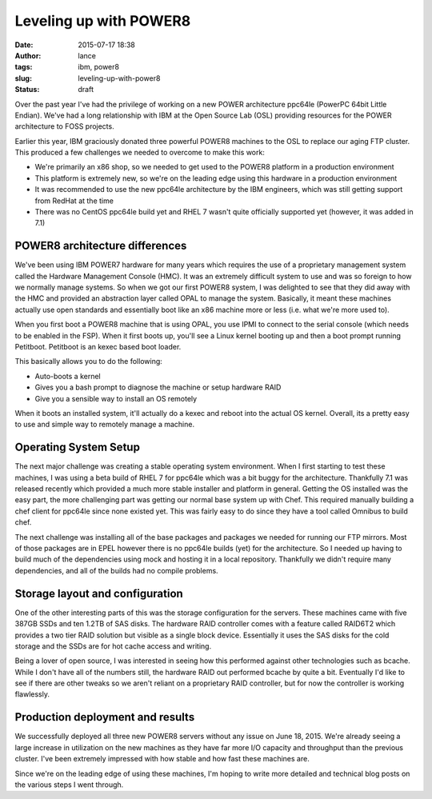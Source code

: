 Leveling up with POWER8
#######################
:date: 2015-07-17 18:38
:author: lance
:tags: ibm, power8
:slug: leveling-up-with-power8
:status: draft

Over the past year I've had the privilege of working on a new POWER architecture
ppc64le (PowerPC 64bit Little Endian). We've had a long relationship with IBM at
the Open Source Lab (OSL) providing resources for the POWER architecture to FOSS
projects.

Earlier this year, IBM graciously donated three powerful POWER8 machines to the
OSL to replace our aging FTP cluster. This produced a few challenges we needed
to overcome to make this work:

* We're primarily an x86 shop, so we needed to get used to the POWER8 platform
  in a production environment
* This platform is extremely new, so we're on the leading edge using this
  hardware in a production environment
* It was recommended to use the new ppc64le architecture by the IBM engineers,
  which was still getting support from RedHat at the time
* There was no CentOS ppc64le build yet and RHEL 7 wasn't quite officially
  supported yet (however, it was added in 7.1)

POWER8 architecture differences
-------------------------------

We've been using IBM POWER7 hardware for many years which requires the use of a
proprietary management system called the Hardware Management Console (HMC). It
was an extremely difficult system to use and was so foreign to how we normally
manage systems. So when we got our first POWER8 system, I was delighted to see
that they did away with the HMC and provided an abstraction layer called OPAL to
manage the system. Basically, it meant these machines actually use open
standards and essentially boot like an x86 machine more or less (i.e. what we're
more used to).

When you first boot a POWER8 machine that is using OPAL, you use IPMI to connect
to the serial console (which needs to be enabled in the FSP). When it first
boots up, you'll see a Linux kernel booting up and then a boot prompt running
Petitboot. Petitboot is an kexec based boot loader.

This basically allows you to do the following:

* Auto-boots a kernel
* Gives you a bash prompt to diagnose the machine or setup hardware RAID
* Give you a sensible way to install an OS remotely

When it boots an installed system, it'll actually do a kexec and reboot into the
actual OS kernel. Overall, its a pretty easy to use and simple way to remotely
manage a machine.

Operating System Setup
----------------------

The next major challenge was creating a stable operating system environment.
When I first starting to test these machines, I was using a beta build of RHEL 7
for ppc64le which was a bit buggy for the architecture. Thankfully 7.1 was
released recently which provided a much more stable installer and platform in
general. Getting the OS installed was the easy part, the more challenging part
was getting our normal base system up with Chef. This required manually building
a chef client for ppc64le since none existed yet. This was fairly easy to do
since they have a tool called Omnibus to build chef.

The next challenge was installing all of the base packages and packages we
needed for running our FTP mirrors. Most of those packages are in EPEL however
there is no ppc64le builds (yet) for the architecture. So I needed up having to
build much of the dependencies using mock and hosting it in a local
repository. Thankfully we didn't require many dependencies, and all of the
builds had no compile problems.

Storage layout and configuration
--------------------------------

One of the other interesting parts of this was the storage configuration for the
servers. These machines came with five 387GB SSDs and ten 1.2TB of SAS disks.
The hardware RAID controller comes with a feature called RAID6T2 which provides
a two tier RAID solution but visible as a single block device. Essentially it
uses the SAS disks for the cold storage and the SSDs are for hot cache access
and writing.

Being a lover of open source, I was interested in seeing how this performed
against other technologies such as bcache. While I don't have all of the numbers
still, the hardware RAID out performed bcache by quite a bit. Eventually I'd
like to see if there are other tweaks so we aren't reliant on a proprietary RAID
controller, but for now the controller is working flawlessly.

Production deployment and results
---------------------------------

We successfully deployed all three new POWER8 servers without any issue on June
18, 2015. We're already seeing a large increase in utilization on the new
machines as they have far more I/O capacity and throughput than the previous
cluster. I've been extremely impressed with how stable and how fast these
machines are.

Since we're on the leading edge of using these machines, I'm hoping to write
more detailed and technical blog posts on the various steps I went through.
